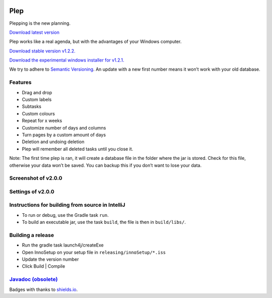 |BuildStatus| |DocumentationStatus|

====
Plep
====

Plepping is the new planning.

`Download latest version`_

Plep works like a real agenda, but with the advantages of your Windows
computer.

`Download stable version v1.2.2.`_

`Download the experimental windows installer for v1.2.1.`_

We try to adhere to `Semantic Versioning`_. An update with a new first
number means it won’t work with your old database.

Features
--------

-  Drag and drop
-  Custom labels
-  Subtasks
-  Custom colours
-  Repeat for x weeks
-  Customize number of days and columns
-  Turn pages by a custom amount of days
-  Deletion and undoing deletion
-  Plep will remember all deleted tasks until you close it.

Note: The first time plep is ran, it will create a database file in the
folder where the jar is stored. Check for this file, otherwise your data
won’t be saved. You can backup this if you don’t want to lose your data.

Screenshot of v2.0.0
--------------------

|screenshot|

Settings of v2.0.0
------------------

|screenshotSettings|

Instructions for building from source in IntelliJ
-------------------------------------------------

-  To run or debug, use the Gradle task ``run``.
-  To build an executable jar, use the task ``build``, the file is then
   in ``build/libs/``.

Building a release
------------------

-  Run the gradle task launch4j/createExe
-  Open InnoSetup on your setup file in ``releasing/innoSetup/*.iss``
-  Update the version number
-  Click Build \| Compile

`Javadoc (obsolete)`_
---------------------

Badges with thanks to `shields.io <https://shields.io/>`_.

.. _Download latest version: https://github.com/deltadak/plep/releases
.. _Download stable version v1.2.2.: https://github.com/deltadak/plep/releases/download/v1.2.2/plep_v1.2.2.jar
.. _Download the experimental windows installer for v1.2.1.: https://github.com/deltadak/plep/releases/download/v1.2.1/setup_plep_v1.2.1.exe
.. _Semantic Versioning: http://semver.org/
.. _Javadoc (obsolete): http://htmlpreview.github.io/?https://github.com/deltadak/plep/blob/master/Javadoc/index.html


.. |BuildStatus| image:: https://travis-ci.org/deltadak/plep.svg?branch=master
    :target: https://travis-ci.org/deltadak/plep
    :alt: Build Status
.. |DocumentationStatus| image:: https://readthedocs.org/projects/plep/badge/?version=latest
    :target: http://plep.readthedocs.io/en/latest/?badge=latest
    :alt: Documentation Status
.. |OpenHub| image:: https://www.openhub.net/p/plep/widgets/project_thin_badge.gif
    :target: https://www.openhub.net/p/plep
    :alt: OpenHub
.. |screenshot| image:: screenshots/v2.0.0-beta.5.PNG
.. |screenshotSettings| image:: screenshots/v2.0.0-beta.5.settings.PNG
